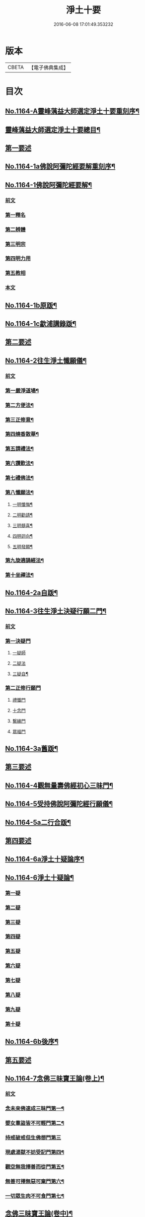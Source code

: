 #+TITLE: 淨土十要 
#+DATE: 2016-06-08 17:01:49.353232

* 版本
 |     CBETA|【電子佛典集成】|

* 目次
** [[file:KR6p0067_001.txt::001-0641a1][No.1164-A靈峰蕅益大師選定淨土十要重刻序¶]]
** [[file:KR6p0067_001.txt::001-0643a2][靈峰蕅益大師選定淨土十要總目¶]]
** [[file:KR6p0067_001.txt::001-0643b10][第一要述]]
** [[file:KR6p0067_001.txt::001-0643c10][No.1164-1a佛說阿彌陀經要解重刻序¶]]
** [[file:KR6p0067_001.txt::001-0644a13][No.1164-1佛說阿彌陀經要解¶]]
*** [[file:KR6p0067_001.txt::001-0644a15][前文]]
*** [[file:KR6p0067_001.txt::001-0644b9][第一釋名]]
*** [[file:KR6p0067_001.txt::001-0644b19][第二辨體]]
*** [[file:KR6p0067_001.txt::001-0644c15][第三明宗]]
*** [[file:KR6p0067_001.txt::001-0645c1][第四明力用]]
*** [[file:KR6p0067_001.txt::001-0646a1][第五教相]]
*** [[file:KR6p0067_001.txt::001-0646a8][本文]]
** [[file:KR6p0067_001.txt::001-0659a4][No.1164-1b原䟦¶]]
** [[file:KR6p0067_001.txt::001-0659a14][No.1164-1c歙浦講錄䟦¶]]
** [[file:KR6p0067_002.txt::002-0659b6][第二要述]]
** [[file:KR6p0067_002.txt::002-0659c7][No.1164-2往生淨土懺願儀¶]]
*** [[file:KR6p0067_002.txt::002-0659c7][前文]]
*** [[file:KR6p0067_002.txt::002-0660a9][第一嚴淨道場¶]]
*** [[file:KR6p0067_002.txt::002-0660b3][第二方便法¶]]
*** [[file:KR6p0067_002.txt::002-0660b12][第三正修意¶]]
*** [[file:KR6p0067_002.txt::002-0660c10][第四燒香散華¶]]
*** [[file:KR6p0067_002.txt::002-0661a13][第五請禮法¶]]
*** [[file:KR6p0067_002.txt::002-0661c18][第六讚歎法¶]]
*** [[file:KR6p0067_002.txt::002-0662a9][第七禮佛法¶]]
*** [[file:KR6p0067_002.txt::002-0662c15][第八懺願法¶]]
**** [[file:KR6p0067_002.txt::002-0662c16][一明懺悔¶]]
**** [[file:KR6p0067_002.txt::002-0663b15][二明勸請¶]]
**** [[file:KR6p0067_002.txt::002-0663c2][三明髓喜¶]]
**** [[file:KR6p0067_002.txt::002-0663c6][四明迴向¶]]
**** [[file:KR6p0067_002.txt::002-0663c10][五明發願¶]]
*** [[file:KR6p0067_002.txt::002-0664a7][第九旋遶誦經法¶]]
*** [[file:KR6p0067_002.txt::002-0664b7][第十坐禪法¶]]
** [[file:KR6p0067_002.txt::002-0664c18][No.1164-2a自䟦¶]]
** [[file:KR6p0067_002.txt::002-0665a6][No.1164-3往生淨土決疑行願二門¶]]
*** [[file:KR6p0067_002.txt::002-0665a7][前文]]
*** [[file:KR6p0067_002.txt::002-0665b4][第一決疑門]]
**** [[file:KR6p0067_002.txt::002-0665b16][一疑師]]
**** [[file:KR6p0067_002.txt::002-0665c1][二疑法]]
**** [[file:KR6p0067_002.txt::002-0666b9][三疑自¶]]
*** [[file:KR6p0067_002.txt::002-0666b14][第二正修行願門]]
**** [[file:KR6p0067_002.txt::002-0666c4][禮懺門]]
**** [[file:KR6p0067_002.txt::002-0667c5][十念門]]
**** [[file:KR6p0067_002.txt::002-0668a1][繫緣門]]
**** [[file:KR6p0067_002.txt::002-0668b1][眾福門]]
** [[file:KR6p0067_002.txt::002-0668c3][No.1164-3a舊䟦¶]]
** [[file:KR6p0067_003.txt::003-0668c13][第三要述]]
** [[file:KR6p0067_003.txt::003-0669b14][No.1164-4觀無量壽佛經初心三昧門¶]]
** [[file:KR6p0067_003.txt::003-0671c1][No.1164-5受持佛說阿彌陀經行願儀¶]]
** [[file:KR6p0067_003.txt::003-0674c5][No.1164-5a二行合䟦¶]]
** [[file:KR6p0067_004.txt::004-0675a6][第四要述]]
** [[file:KR6p0067_004.txt::004-0675a15][No.1164-6a淨土十疑論序¶]]
** [[file:KR6p0067_004.txt::004-0675c9][No.1164-6淨土十疑論¶]]
*** [[file:KR6p0067_004.txt::004-0675c10][第一疑]]
*** [[file:KR6p0067_004.txt::004-0676a18][第二疑]]
*** [[file:KR6p0067_004.txt::004-0676b20][第三疑]]
*** [[file:KR6p0067_004.txt::004-0676c17][第四疑]]
*** [[file:KR6p0067_004.txt::004-0677a13][第五疑]]
*** [[file:KR6p0067_004.txt::004-0677c1][第六疑]]
*** [[file:KR6p0067_004.txt::004-0677c11][第七疑]]
*** [[file:KR6p0067_004.txt::004-0678a17][第八疑]]
*** [[file:KR6p0067_004.txt::004-0678c5][第九疑]]
*** [[file:KR6p0067_004.txt::004-0679a1][第十疑]]
** [[file:KR6p0067_004.txt::004-0679c13][No.1164-6b後序¶]]
** [[file:KR6p0067_005.txt::005-0680b4][第五要述]]
** [[file:KR6p0067_005.txt::005-0680b13][No.1164-7念佛三昧寶王論(卷上)¶]]
*** [[file:KR6p0067_005.txt::005-0680b14][前文]]
*** [[file:KR6p0067_005.txt::005-0681a7][念未來佛速成三昧門第一¶]]
*** [[file:KR6p0067_005.txt::005-0681b20][嬖女羣盜皆不可輕門第二¶]]
*** [[file:KR6p0067_005.txt::005-0682a20][持戒破戒但生佛想門第三]]
*** [[file:KR6p0067_005.txt::005-0682b18][現處湯獄不妨受記門第四¶]]
*** [[file:KR6p0067_005.txt::005-0683b6][觀空無我擇善而從門第五¶]]
*** [[file:KR6p0067_005.txt::005-0683b15][無善可擇無惡可棄門第六¶]]
*** [[file:KR6p0067_005.txt::005-0683c9][一切眾生肉不可食門第七¶]]
** [[file:KR6p0067_005.txt::005-0684b5][念佛三昧寶王論(卷中)¶]]
*** [[file:KR6p0067_005.txt::005-0684b6][念現在佛專注一境門第八¶]]
*** [[file:KR6p0067_005.txt::005-0684c10][此生他生一念十念門第九¶]]
*** [[file:KR6p0067_005.txt::005-0685b2][是心是佛是心作佛門第十¶]]
*** [[file:KR6p0067_005.txt::005-0685c20][高聲念佛面向西方門第十一]]
*** [[file:KR6p0067_005.txt::005-0686b18][夢覺一心以明三昧門第十二¶]]
*** [[file:KR6p0067_005.txt::005-0686c7][念三身佛破三種障門第十三¶]]
** [[file:KR6p0067_005.txt::005-0687a8][念佛三昧寶王論(卷下)¶]]
*** [[file:KR6p0067_005.txt::005-0687a9][念過去佛因果相同門第十四¶]]
*** [[file:KR6p0067_005.txt::005-0687b5][無心念佛理事雙修門第十五¶]]
*** [[file:KR6p0067_005.txt::005-0688a9][了心境界妄想不生門第十六¶]]
*** [[file:KR6p0067_005.txt::005-0688b17][諸佛解脫心行中求門第十七¶]]
*** [[file:KR6p0067_005.txt::005-0689a2][三業供養真實表敬門第十八¶]]
*** [[file:KR6p0067_005.txt::005-0689b2][無相獻花信毀交報門第十九¶]]
*** [[file:KR6p0067_005.txt::005-0689b20][萬善同歸皆成三昧門第二十]]
** [[file:KR6p0067_005.txt::005-0690a15][No.1164-7a舊䟦¶]]
** [[file:KR6p0067_006.txt::006-0690b9][第六要述]]
** [[file:KR6p0067_006.txt::006-0690c7][No.1164-8a評點淨土或問感賦(有小引)¶]]
** [[file:KR6p0067_006.txt::006-0691a9][No.1164-8b淨土或問序¶]]
** [[file:KR6p0067_006.txt::006-0691b3][No.1164-8師子林天如和尚淨土或問¶]]
** [[file:KR6p0067_006.txt::006-0701a2][No.1164-8c䟦¶]]
** [[file:KR6p0067_007.txt::007-0701a14][第七要述]]
** [[file:KR6p0067_007.txt::007-0701b17][No.1164-9a重刻寶王三昧念佛直指序]]
** [[file:KR6p0067_007.txt::007-0702b3][No.1164-9b刻寶王三昧念佛直指序¶]]
** [[file:KR6p0067_007.txt::007-0702c8][寶王三昧念佛直指總目¶]]
** [[file:KR6p0067_007.txt::007-0703a7][No.1164-9寶王三昧念佛直指(卷上)¶]]
*** [[file:KR6p0067_007.txt::007-0703a16][極樂依正第一¶]]
*** [[file:KR6p0067_007.txt::007-0704a17][斥妄顯真第二¶]]
**** [[file:KR6p0067_007.txt::007-0704a17][斥妄顯真]]
**** [[file:KR6p0067_007.txt::007-0705b10][附真妄心境圖說¶]]
**** [[file:KR6p0067_007.txt::007-0705c4][又附破妄念佛說¶]]
*** [[file:KR6p0067_007.txt::007-0706c18][呵謬解第三¶]]
*** [[file:KR6p0067_007.txt::007-0707c3][正明心佛觀慧第四¶]]
*** [[file:KR6p0067_007.txt::007-0708c12][道場尊像念佛正觀第五¶]]
*** [[file:KR6p0067_007.txt::007-0709b20][闢斷空邪說第六¶]]
*** [[file:KR6p0067_007.txt::007-0710b2][禪佛不二法門第七¶]]
*** [[file:KR6p0067_007.txt::007-0711a7][諸佛折攝法門第八¶]]
*** [[file:KR6p0067_007.txt::007-0711c9][勸修第九¶]]
** [[file:KR6p0067_007.txt::007-0712b10][寶王三昧念佛直指(卷下)¶]]
*** [[file:KR6p0067_007.txt::007-0712b11][勸戒殺第十¶]]
*** [[file:KR6p0067_007.txt::007-0713b16][勸持眾戒第十一¶]]
*** [[file:KR6p0067_007.txt::007-0713c11][勉起精進力第十二¶]]
*** [[file:KR6p0067_007.txt::007-0714b4][正行第十三¶]]
*** [[file:KR6p0067_007.txt::007-0715a3][客途所修三昧第十四¶]]
*** [[file:KR6p0067_007.txt::007-0716a16][三昧儀式第十五¶]]
*** [[file:KR6p0067_007.txt::007-0717a5][揚佛下化之力第十六¶]]
*** [[file:KR6p0067_007.txt::007-0717c14][十大礙行第十七¶]]
*** [[file:KR6p0067_007.txt::007-0718b19][羅顯眾義第十八¶]]
*** [[file:KR6p0067_007.txt::007-0720a11][一願四義之門第十九¶]]
*** [[file:KR6p0067_007.txt::007-0720b20][示念佛滅罪義門第二十]]
*** [[file:KR6p0067_007.txt::007-0721a10][略示列祖行門第二十一¶]]
*** [[file:KR6p0067_007.txt::007-0721c6][迴向普勸第二十二¶]]
** [[file:KR6p0067_007.txt::007-0722b1][No.1164-9c附真妄心境圖說¶]]
** [[file:KR6p0067_007.txt::007-0722c16][No.1164-9d附破妄念佛說¶]]
** [[file:KR6p0067_007.txt::007-0724b14][No.1164-9e舊䟦¶]]
** [[file:KR6p0067_008.txt::008-0724c11][第八要述]]
** [[file:KR6p0067_008.txt::008-0725a12][No.1164-10a靈峰蕅益大師西齋淨土詩贊¶]]
** [[file:KR6p0067_008.txt::008-0725b17][No.1164-10西齋淨土詩(卷一)¶]]
*** [[file:KR6p0067_008.txt::008-0725c2][懷淨土詩¶]]
*** [[file:KR6p0067_008.txt::008-0730b20][評點定懷淨土詩䟦¶]]
** [[file:KR6p0067_008.txt::008-0730c9][西齋淨土詩(卷二)¶]]
*** [[file:KR6p0067_008.txt::008-0730c10][列名淨土詩一百八首¶]]
**** [[file:KR6p0067_008.txt::008-0730c10][前文]]
**** [[file:KR6p0067_008.txt::008-0730c16][僧]]
**** [[file:KR6p0067_008.txt::008-0730c19][儒]]
**** [[file:KR6p0067_008.txt::008-0731a2][道]]
**** [[file:KR6p0067_008.txt::008-0731a5][俗]]
**** [[file:KR6p0067_008.txt::008-0731a8][尼]]
**** [[file:KR6p0067_008.txt::008-0731a11][童]]
**** [[file:KR6p0067_008.txt::008-0731a14][男]]
**** [[file:KR6p0067_008.txt::008-0731a17][女]]
**** [[file:KR6p0067_008.txt::008-0731a20][禪]]
**** [[file:KR6p0067_008.txt::008-0731b3][教]]
**** [[file:KR6p0067_008.txt::008-0731b6][律]]
**** [[file:KR6p0067_008.txt::008-0731b9][密]]
**** [[file:KR6p0067_008.txt::008-0731b12][雲宗]]
**** [[file:KR6p0067_008.txt::008-0731b15][瑜珈]]
**** [[file:KR6p0067_008.txt::008-0731b18][女冠]]
**** [[file:KR6p0067_008.txt::008-0731c1][外宗]]
**** [[file:KR6p0067_008.txt::008-0731c4][文]]
**** [[file:KR6p0067_008.txt::008-0731c7][武]]
**** [[file:KR6p0067_008.txt::008-0731c10][醫]]
**** [[file:KR6p0067_008.txt::008-0731c13][卜]]
**** [[file:KR6p0067_008.txt::008-0731c16][士]]
**** [[file:KR6p0067_008.txt::008-0731c19][農]]
**** [[file:KR6p0067_008.txt::008-0732a2][工]]
**** [[file:KR6p0067_008.txt::008-0732a5][商]]
**** [[file:KR6p0067_008.txt::008-0732a8][琴]]
**** [[file:KR6p0067_008.txt::008-0732a11][棊]]
**** [[file:KR6p0067_008.txt::008-0732a14][書]]
**** [[file:KR6p0067_008.txt::008-0732a17][畵]]
**** [[file:KR6p0067_008.txt::008-0732a20][漁]]
**** [[file:KR6p0067_008.txt::008-0732b3][樵]]
**** [[file:KR6p0067_008.txt::008-0732b6][耕]]
**** [[file:KR6p0067_008.txt::008-0732b9][牧]]
**** [[file:KR6p0067_008.txt::008-0732b12][吏]]
**** [[file:KR6p0067_008.txt::008-0732b15][卒]]
**** [[file:KR6p0067_008.txt::008-0732b18][巫]]
**** [[file:KR6p0067_008.txt::008-0732c1][匠]]
**** [[file:KR6p0067_008.txt::008-0732c4][屠]]
**** [[file:KR6p0067_008.txt::008-0732c7][酤]]
**** [[file:KR6p0067_008.txt::008-0732c10][織]]
**** [[file:KR6p0067_008.txt::008-0732c13][染]]
**** [[file:KR6p0067_008.txt::008-0732c16][奴]]
**** [[file:KR6p0067_008.txt::008-0732c19][婢]]
**** [[file:KR6p0067_008.txt::008-0733a2][娼]]
**** [[file:KR6p0067_008.txt::008-0733a5][囚]]
**** [[file:KR6p0067_008.txt::008-0733a8][金]]
**** [[file:KR6p0067_008.txt::008-0733a11][銀]]
**** [[file:KR6p0067_008.txt::008-0733a14][珠]]
**** [[file:KR6p0067_008.txt::008-0733a17][玉]]
**** [[file:KR6p0067_008.txt::008-0733a20][雕]]
**** [[file:KR6p0067_008.txt::008-0733b3][鑄]]
**** [[file:KR6p0067_008.txt::008-0733b6][塑]]
**** [[file:KR6p0067_008.txt::008-0733b9][粧]]
**** [[file:KR6p0067_008.txt::008-0733b12][縫]]
**** [[file:KR6p0067_008.txt::008-0733b15][繡]]
**** [[file:KR6p0067_008.txt::008-0733b18][梳剃]]
**** [[file:KR6p0067_008.txt::008-0733c1][糶糴]]
**** [[file:KR6p0067_008.txt::008-0733c4][伶官]]
**** [[file:KR6p0067_008.txt::008-0733c7][司庖]]
**** [[file:KR6p0067_008.txt::008-0733c10][山]]
**** [[file:KR6p0067_008.txt::008-0733c13][城]]
**** [[file:KR6p0067_008.txt::008-0733c16][船]]
**** [[file:KR6p0067_008.txt::008-0733c19][村]]
**** [[file:KR6p0067_008.txt::008-0734a2][春]]
**** [[file:KR6p0067_008.txt::008-0734a5][夏]]
**** [[file:KR6p0067_008.txt::008-0734a8][秋]]
**** [[file:KR6p0067_008.txt::008-0734a11][冬]]
**** [[file:KR6p0067_008.txt::008-0734a14][行]]
**** [[file:KR6p0067_008.txt::008-0734a17][住]]
**** [[file:KR6p0067_008.txt::008-0734a20][坐]]
**** [[file:KR6p0067_008.txt::008-0734b3][臥]]
**** [[file:KR6p0067_008.txt::008-0734b6][苦]]
**** [[file:KR6p0067_008.txt::008-0734b9][樂]]
**** [[file:KR6p0067_008.txt::008-0734b12][逆]]
**** [[file:KR6p0067_008.txt::008-0734b15][順]]
**** [[file:KR6p0067_008.txt::008-0734b18][喜]]
**** [[file:KR6p0067_008.txt::008-0734c1][怒]]
**** [[file:KR6p0067_008.txt::008-0734c4][衰]]
**** [[file:KR6p0067_008.txt::008-0734c7][榮]]
**** [[file:KR6p0067_008.txt::008-0734c10][賢]]
**** [[file:KR6p0067_008.txt::008-0734c13][愚]]
**** [[file:KR6p0067_008.txt::008-0734c16][好]]
**** [[file:KR6p0067_008.txt::008-0734c19][醜]]
**** [[file:KR6p0067_008.txt::008-0735a2][貧]]
**** [[file:KR6p0067_008.txt::008-0735a5][富]]
**** [[file:KR6p0067_008.txt::008-0735a8][貴]]
**** [[file:KR6p0067_008.txt::008-0735a11][賤]]
**** [[file:KR6p0067_008.txt::008-0735a14][閑]]
**** [[file:KR6p0067_008.txt::008-0735a17][忙]]
**** [[file:KR6p0067_008.txt::008-0735a20][老]]
**** [[file:KR6p0067_008.txt::008-0735b3][少]]
**** [[file:KR6p0067_008.txt::008-0735b6][致仕]]
**** [[file:KR6p0067_008.txt::008-0735b9][隱淪]]
**** [[file:KR6p0067_008.txt::008-0735b12][患難]]
**** [[file:KR6p0067_008.txt::008-0735b15][疾病]]
**** [[file:KR6p0067_008.txt::008-0735b18][流移]]
**** [[file:KR6p0067_008.txt::008-0735c1][危亡]]
**** [[file:KR6p0067_008.txt::008-0735c4][十歲]]
**** [[file:KR6p0067_008.txt::008-0735c7][二十歲]]
**** [[file:KR6p0067_008.txt::008-0735c10][三十歲]]
**** [[file:KR6p0067_008.txt::008-0735c13][四十歲]]
**** [[file:KR6p0067_008.txt::008-0735c16][五十歲]]
**** [[file:KR6p0067_008.txt::008-0735c19][六十歲]]
**** [[file:KR6p0067_008.txt::008-0736a2][七十歲]]
**** [[file:KR6p0067_008.txt::008-0736a5][八十歲]]
**** [[file:KR6p0067_008.txt::008-0736a8][九十歲]]
**** [[file:KR6p0067_008.txt::008-0736a11][一百歲]]
**** [[file:KR6p0067_008.txt::008-0736a14][百一十歲]]
**** [[file:KR6p0067_008.txt::008-0736a17][百二十歲]]
** [[file:KR6p0067_008.txt::008-0736b2][西齋淨土詩(卷三)¶]]
*** [[file:KR6p0067_008.txt::008-0736b3][十六觀二十二首¶]]
**** [[file:KR6p0067_008.txt::008-0736b3][日觀]]
**** [[file:KR6p0067_008.txt::008-0736b6][水觀]]
**** [[file:KR6p0067_008.txt::008-0736b9][地觀]]
**** [[file:KR6p0067_008.txt::008-0736b12][樹觀]]
**** [[file:KR6p0067_008.txt::008-0736b15][池觀]]
**** [[file:KR6p0067_008.txt::008-0736b18][總觀]]
**** [[file:KR6p0067_008.txt::008-0736c1][華座觀]]
**** [[file:KR6p0067_008.txt::008-0736c4][像觀]]
**** [[file:KR6p0067_008.txt::008-0736c7][真身觀]]
**** [[file:KR6p0067_008.txt::008-0736c10][觀音觀]]
**** [[file:KR6p0067_008.txt::008-0736c13][勢至觀]]
**** [[file:KR6p0067_008.txt::008-0736c16][普觀]]
**** [[file:KR6p0067_008.txt::008-0736c19][雜觀]]
*** [[file:KR6p0067_008.txt::008-0737a3][上品觀¶]]
**** [[file:KR6p0067_008.txt::008-0737a3][上品上生]]
**** [[file:KR6p0067_008.txt::008-0737a6][上品中生]]
**** [[file:KR6p0067_008.txt::008-0737a9][上品下生]]
*** [[file:KR6p0067_008.txt::008-0737a13][中品觀¶]]
**** [[file:KR6p0067_008.txt::008-0737a13][中品上生]]
**** [[file:KR6p0067_008.txt::008-0737a16][中品中生]]
**** [[file:KR6p0067_008.txt::008-0737a19][中品下生]]
*** [[file:KR6p0067_008.txt::008-0737b3][下品觀¶]]
**** [[file:KR6p0067_008.txt::008-0737b3][下品上生]]
**** [[file:KR6p0067_008.txt::008-0737b6][下品中生]]
**** [[file:KR6p0067_008.txt::008-0737b9][下品下生]]
*** [[file:KR6p0067_008.txt::008-0737b13][化生讚八首¶]]
**** [[file:KR6p0067_008.txt::008-0737b13][白[鴳-女+隹]]]
**** [[file:KR6p0067_008.txt::008-0737b16][舍利]]
**** [[file:KR6p0067_008.txt::008-0737b19][孔雀]]
**** [[file:KR6p0067_008.txt::008-0737c2][鸚鵡]]
**** [[file:KR6p0067_008.txt::008-0737c5][頻伽]]
**** [[file:KR6p0067_008.txt::008-0737c8][共命]]
**** [[file:KR6p0067_008.txt::008-0737c11][水鳥]]
**** [[file:KR6p0067_008.txt::008-0737c14][樹林]]
*** [[file:KR6p0067_008.txt::008-0737c18][析善導和尚念佛偈八首¶]]
*** [[file:KR6p0067_008.txt::008-0738b5][懷淨土百韻詩¶]]
*** [[file:KR6p0067_008.txt::008-0739a17][娑婆苦漁家傲十六首¶]]
*** [[file:KR6p0067_008.txt::008-0740b2][西方樂漁家傲十六首¶]]
** [[file:KR6p0067_008.txt::008-0741b7][No.1164-10b題䟦一律¶]]
** [[file:KR6p0067_009.txt::009-0741c1][第九要述]]
** [[file:KR6p0067_009.txt::009-0741c11][No.1164-11淨土生無生論¶]]
*** [[file:KR6p0067_009.txt::009-0741c12][前文]]
*** [[file:KR6p0067_009.txt::009-0742a7][初一真法界門¶]]
*** [[file:KR6p0067_009.txt::009-0742c18][二身土緣起門¶]]
*** [[file:KR6p0067_009.txt::009-0743a16][三心土相即門¶]]
*** [[file:KR6p0067_009.txt::009-0743b9][四生佛不二門¶]]
*** [[file:KR6p0067_009.txt::009-0743c4][五法界為念門¶]]
*** [[file:KR6p0067_009.txt::009-0743c16][六境觀相吞門¶]]
*** [[file:KR6p0067_009.txt::009-0744a11][七三觀法爾門¶]]
*** [[file:KR6p0067_009.txt::009-0744b10][八感應任運門¶]]
*** [[file:KR6p0067_009.txt::009-0744c5][九彼此恒一門¶]]
*** [[file:KR6p0067_009.txt::009-0744c20][十現未互在門¶]]
** [[file:KR6p0067_009.txt::009-0745a13][No.1164-11a舊䟦¶]]
** [[file:KR6p0067_009.txt::009-0745a16][No.1164-11b䟦]]
** [[file:KR6p0067_009.txt::009-0745b7][No.1164-12幽溪無盡法師淨土法語¶]]
** [[file:KR6p0067_010.txt::010-0747c1][第十要述]]
** [[file:KR6p0067_010.txt::010-0748a2][No.1164-13a評點西方合論序¶]]
** [[file:KR6p0067_010.txt::010-0748b14][No.1164-13b西方合論原序¶]]
** [[file:KR6p0067_010.txt::010-0751b6][No.1164-13西方合論¶]]
*** [[file:KR6p0067_010.txt::010-0751b11][前文]]
*** [[file:KR6p0067_010.txt::010-0751c18][第一剎土門¶]]
**** [[file:KR6p0067_010.txt::010-0752a8][一毗盧遮那淨土]]
**** [[file:KR6p0067_010.txt::010-0752b8][二惟心淨土]]
**** [[file:KR6p0067_010.txt::010-0752b18][三恒真淨土]]
**** [[file:KR6p0067_010.txt::010-0752c7][四變現淨土]]
**** [[file:KR6p0067_010.txt::010-0752c13][五寄報淨土]]
**** [[file:KR6p0067_010.txt::010-0752c18][六分身淨土]]
**** [[file:KR6p0067_010.txt::010-0753a4][七依他淨土]]
**** [[file:KR6p0067_010.txt::010-0753a10][八諸方淨土]]
**** [[file:KR6p0067_010.txt::010-0753a18][九一心四種淨土]]
**** [[file:KR6p0067_010.txt::010-0753c6][十攝受十方有情不思議淨土]]
*** [[file:KR6p0067_010.txt::010-0754a20][第二緣起門¶]]
**** [[file:KR6p0067_010.txt::010-0754b11][一一大事者]]
**** [[file:KR6p0067_010.txt::010-0754c5][二宿因深者]]
**** [[file:KR6p0067_010.txt::010-0755a2][三顯果德者]]
**** [[file:KR6p0067_010.txt::010-0755a15][四依因性者]]
**** [[file:KR6p0067_010.txt::010-0755b3][五順眾生者]]
**** [[file:KR6p0067_010.txt::010-0755b11][六薉相空者]]
**** [[file:KR6p0067_010.txt::010-0755c1][七勝方便者]]
**** [[file:KR6p0067_010.txt::010-0755c10][八導二乘者]]
**** [[file:KR6p0067_010.txt::010-0755c19][九堅忍力者]]
**** [[file:KR6p0067_010.txt::010-0757a1][十示真法者]]
*** [[file:KR6p0067_010.txt::010-0757a18][第三部類門¶]]
**** [[file:KR6p0067_010.txt::010-0757b7][一經中之經者]]
**** [[file:KR6p0067_010.txt::010-0757b16][二經中之緯者]]
**** [[file:KR6p0067_010.txt::010-0757b20][三緯中之經者]]
**** [[file:KR6p0067_010.txt::010-0758c10][四緯中之緯者]]
*** [[file:KR6p0067_010.txt::010-0760b16][第四教相門¶]]
**** [[file:KR6p0067_010.txt::010-0760c13][一假有教者]]
**** [[file:KR6p0067_010.txt::010-0761a18][二趨寂教者]]
**** [[file:KR6p0067_010.txt::010-0761b5][三有餘教者]]
**** [[file:KR6p0067_010.txt::010-0761b15][四無餘教者]]
**** [[file:KR6p0067_010.txt::010-0761c6][五頓悟教者]]
**** [[file:KR6p0067_010.txt::010-0762a2][六圓極教者]]
*** [[file:KR6p0067_010.txt::010-0763b7][第五理諦門¶]]
**** [[file:KR6p0067_010.txt::010-0763b15][一即相即心門]]
**** [[file:KR6p0067_010.txt::010-0764b11][二即心即相門]]
**** [[file:KR6p0067_010.txt::010-0764c20][三非心非相門]]
**** [[file:KR6p0067_010.txt::010-0765b12][四離即離非門]]
*** [[file:KR6p0067_010.txt::010-0766a12][第六稱性門¶]]
**** [[file:KR6p0067_010.txt::010-0766a19][一信心行者]]
**** [[file:KR6p0067_010.txt::010-0766b17][二止觀行者]]
**** [[file:KR6p0067_010.txt::010-0766c13][三六度行者]]
**** [[file:KR6p0067_010.txt::010-0767a9][四悲願行者]]
**** [[file:KR6p0067_010.txt::010-0767b13][五稱法行者]]
*** [[file:KR6p0067_010.txt::010-0767c13][第七往生門¶]]
**** [[file:KR6p0067_010.txt::010-0768a7][一菩薩生人中者]]
**** [[file:KR6p0067_010.txt::010-0768a20][二菩薩生兜率天者]]
**** [[file:KR6p0067_010.txt::010-0768b9][三菩薩生長壽等天者]]
**** [[file:KR6p0067_010.txt::010-0768c1][四菩薩生三界外者]]
**** [[file:KR6p0067_010.txt::010-0768c12][五菩薩初發心時生如來家者]]
**** [[file:KR6p0067_010.txt::010-0769b7][六菩薩三祇行滿生十方世界利益一切眾生者]]
*** [[file:KR6p0067_010.txt::010-0769c19][第八見網門¶]]
**** [[file:KR6p0067_010.txt::010-0770a9][一斷滅墮者]]
**** [[file:KR6p0067_010.txt::010-0771a6][二怯劣墮者]]
**** [[file:KR6p0067_010.txt::010-0771c8][三隨語墮者]]
**** [[file:KR6p0067_010.txt::010-0772a3][四狂恣墮者]]
**** [[file:KR6p0067_010.txt::010-0772b17][五支離墮者]]
**** [[file:KR6p0067_010.txt::010-0772c19][六癡空墮者]]
**** [[file:KR6p0067_010.txt::010-0773b19][七隨緣墮者]]
**** [[file:KR6p0067_010.txt::010-0774a4][八唯心墮者]]
**** [[file:KR6p0067_010.txt::010-0774a17][九頓悟墮者]]
**** [[file:KR6p0067_010.txt::010-0774c18][十圓實墮者]]
*** [[file:KR6p0067_010.txt::010-0775b4][第九修持門¶]]
**** [[file:KR6p0067_010.txt::010-0775b14][一淨悟者]]
**** [[file:KR6p0067_010.txt::010-0775c14][二淨信者]]
**** [[file:KR6p0067_010.txt::010-0776a9][三淨觀者]]
**** [[file:KR6p0067_010.txt::010-0776b8][四淨念者]]
**** [[file:KR6p0067_010.txt::010-0776c2][五淨懺者]]
**** [[file:KR6p0067_010.txt::010-0777a1][六淨願者]]
**** [[file:KR6p0067_010.txt::010-0777b11][七淨戒者]]
**** [[file:KR6p0067_010.txt::010-0777c10][八淨處者]]
**** [[file:KR6p0067_010.txt::010-0778a1][九淨侶者]]
**** [[file:KR6p0067_010.txt::010-0778a15][十不定淨者]]
*** [[file:KR6p0067_010.txt::010-0778b10][第十釋異門¶]]
**** [[file:KR6p0067_010.txt::010-0778b20][一剎土遠近者]]
**** [[file:KR6p0067_010.txt::010-0778c18][二身城大小者]]
**** [[file:KR6p0067_010.txt::010-0779a13][三壽量多少者]]
**** [[file:KR6p0067_010.txt::010-0779b8][四花輪大小者]]
**** [[file:KR6p0067_010.txt::010-0779c1][五日月有無者]]
**** [[file:KR6p0067_010.txt::010-0779c13][六二乘有無者]]
**** [[file:KR6p0067_010.txt::010-0780a2][七婦女有無者]]
**** [[file:KR6p0067_010.txt::010-0780a10][八發心大小者]]
**** [[file:KR6p0067_010.txt::010-0780b7][九疑城胎生者]]
**** [[file:KR6p0067_010.txt::010-0780c5][十五逆往生者]]
** [[file:KR6p0067_010.txt::010-0781a1][No.1164-13c舊䟦¶]]
** [[file:KR6p0067_010.txt::010-0781a8][No.1164-13d附紀夢¶]]
** [[file:KR6p0067_010.txt::010-0782a13][No.1164-13e舊䟦¶]]

* 卷
[[file:KR6p0067_001.txt][淨土十要 1]]
[[file:KR6p0067_002.txt][淨土十要 2]]
[[file:KR6p0067_003.txt][淨土十要 3]]
[[file:KR6p0067_004.txt][淨土十要 4]]
[[file:KR6p0067_005.txt][淨土十要 5]]
[[file:KR6p0067_006.txt][淨土十要 6]]
[[file:KR6p0067_007.txt][淨土十要 7]]
[[file:KR6p0067_008.txt][淨土十要 8]]
[[file:KR6p0067_009.txt][淨土十要 9]]
[[file:KR6p0067_010.txt][淨土十要 10]]

